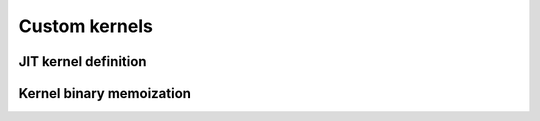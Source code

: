 Custom kernels
==============

.. autosummary::
   :toctree: generated/

   cupy.ElementwiseKernel
   cupy.ReductionKernel
   cupy.RawKernel
   cupy.RawModule
   cupy.fuse


JIT kernel definition
---------------------

.. autosummary::
   :toctree: generated/

   cupyx.jit.rawkernel
   cupyx.jit.threadIdx
   cupyx.jit.blockDim
   cupyx.jit.blockIdx
   cupyx.jit.gridDim
   cupyx.jit.grid
   cupyx.jit.gridsize
   cupyx.jit.laneid
   cupyx.jit.warpsize
   cupyx.jit.syncthreads
   cupyx.jit.syncwarp
   cupyx.jit.shfl_sync
   cupyx.jit.shfl_up_sync
   cupyx.jit.shfl_down_sync
   cupyx.jit.shfl_xor_sync
   cupyx.jit.shared_memory
   cupyx.jit.atomic_add
   cupyx.jit.atomic_sub
   cupyx.jit.atomic_exch
   cupyx.jit.atomic_min
   cupyx.jit.atomic_max
   cupyx.jit.atomic_inc
   cupyx.jit.atomic_dec
   cupyx.jit.atomic_cas
   cupyx.jit.atomic_and
   cupyx.jit.atomic_or
   cupyx.jit.atomic_xor
   cupyx.jit._interface._JitRawKernel


Kernel binary memoization
-------------------------

.. autosummary::
   :toctree: generated/

   cupy.memoize
   cupy.clear_memo
